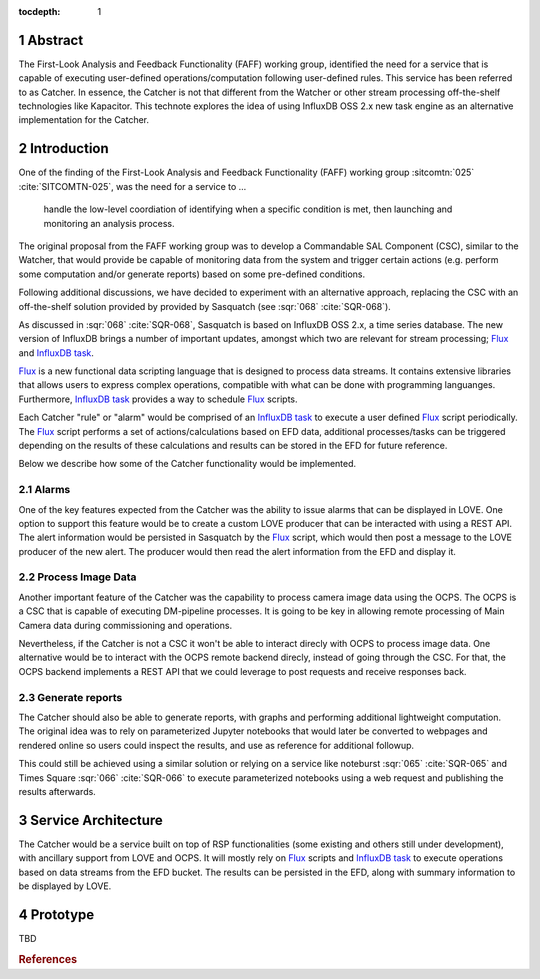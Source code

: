 :tocdepth: 1

.. sectnum::

Abstract
========

The First-Look Analysis and Feedback Functionality (FAFF) working group, identified the need for a service that is capable of executing user-defined operations/computation following user-defined rules.
This service has been referred  to as Catcher.
In essence, the Catcher is not that different from the Watcher or other stream processing off-the-shelf technologies like Kapacitor.
This technote explores the idea of using InfluxDB OSS 2.x new task engine as an alternative implementation for the Catcher.

Introduction
============

One of the finding of the First-Look Analysis and Feedback Functionality (FAFF) working group :sitcomtn:`025` :cite:`SITCOMTN-025`, was the need for a service to ...

   handle the low-level coordiation of identifying when a specific condition is met, then launching and monitoring an analysis process.

The original proposal from the FAFF working group was to develop a Commandable SAL Component (CSC), similar to the Watcher, that would provide be capable of monitoring data from the system and trigger certain actions (e.g. perform some computation and/or generate reports) based on some pre-defined conditions.

Following additional discussions, we have decided to experiment with an alternative approach, replacing the CSC with an off-the-shelf solution provided by provided by Sasquatch (see :sqr:`068` :cite:`SQR-068`).

As discussed in :sqr:`068` :cite:`SQR-068`, Sasquatch is based on InfluxDB OSS 2.x, a time series database. The new version of InfluxDB brings a number of important updates, amongst which two are relevant for stream processing; `Flux`_ and `InfluxDB task`_.

.. _Flux: https://docs.influxdata.com/flux/v0.x/
.. _InfluxDB task: https://docs.influxdata.com/influxdb/v2.2/process-data/get-started/


`Flux`_ is a new functional data scripting language that is designed to process data streams.
It contains extensive libraries that allows users to express complex operations, compatible with what can be done with programming languanges.
Furthermore, `InfluxDB task`_ provides a way to schedule `Flux`_ scripts.


Each Catcher "rule" or "alarm" would be comprised of an `InfluxDB task`_ to execute a user defined `Flux`_ script periodically.
The `Flux`_ script performs a set of actions/calculations based on EFD data, additional processes/tasks can be triggered depending on the results of these calculations and results can be stored in the EFD for future reference.

Below we describe how some of the Catcher functionality would be implemented.

Alarms
------

One of the key features expected from the Catcher was the ability to issue alarms that can be displayed in LOVE.
One option to support this feature would be to create a custom LOVE producer that can be interacted with using a REST API.
The alert information would be persisted in Sasquatch by the `Flux`_ script, which would then post a message to the LOVE producer of the new alert.
The producer would then read the alert information from the EFD and display it.

Process Image Data
------------------

Another important feature of the Catcher was the capability to process camera image data using the OCPS.
The OCPS is a CSC that is capable of executing DM-pipeline processes.
It is going to be key in allowing remote processing of Main Camera data during commissioning and operations.

Nevertheless, if the Catcher is not a CSC it won't be able to interact direcly with OCPS to process image data.
One alternative would be to interact with the OCPS remote backend direcly, instead of going through the CSC.
For that, the OCPS backend implements a REST API that we could leverage to post requests and receive responses back.

Generate reports
----------------

The Catcher should also be able to generate reports, with graphs and performing additional lightweight computation.
The original idea was to rely on parameterized Jupyter notebooks that would later be converted to webpages and rendered online so users could inspect the results, and use as reference for additional followup.

This could still be achieved using a similar solution or relying on a service like noteburst :sqr:`065` :cite:`SQR-065` and Times Square :sqr:`066` :cite:`SQR-066` to execute parameterized notebooks using a web request and publishing the results afterwards.


Service Architecture
====================

The Catcher would be a service built on top of RSP functionalities (some existing and others still under development), with ancillary support from LOVE and OCPS.
It will mostly rely on `Flux`_ scripts and `InfluxDB task`_ to execute operations based on data streams from the EFD bucket.
The results can be persisted in the EFD, along with summary information to be displayed by LOVE.

.. figure:: /_static/Catcher.png
   :name: fig-catcher
   :target: ../_images/Catcher.png
   :alt: Catcher Architecture.


Prototype
=========

TBD

.. Make in-text citations with: :cite:`bibkey`.
.. Uncomment to use citations
.. rubric:: References

.. bibliography:: local.bib lsstbib/books.bib lsstbib/lsst.bib lsstbib/lsst-dm.bib lsstbib/refs.bib lsstbib/refs_ads.bib
   :style: lsst_aa

.. References
.. ==========

.. .. Make in-text citations with: :cite:`bibkey`.

.. .. bibliography:: local.bib lsstbib/books.bib lsstbib/lsst.bib lsstbib/lsst-dm.bib lsstbib/refs.bib lsstbib/refs_ads.bib
..   :style: lsst_aa
